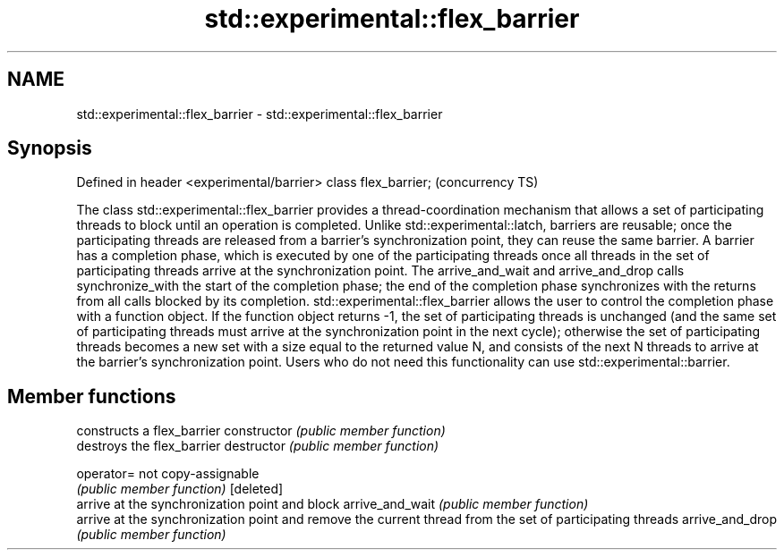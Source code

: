 .TH std::experimental::flex_barrier 3 "2020.03.24" "http://cppreference.com" "C++ Standard Libary"
.SH NAME
std::experimental::flex_barrier \- std::experimental::flex_barrier

.SH Synopsis

Defined in header <experimental/barrier>
class flex_barrier;                       (concurrency TS)

The class std::experimental::flex_barrier provides a thread-coordination mechanism that allows a set of participating threads to block until an operation is completed. Unlike std::experimental::latch, barriers are reusable; once the participating threads are released from a barrier's synchronization point, they can reuse the same barrier.
A barrier has a completion phase, which is executed by one of the participating threads once all threads in the set of participating threads arrive at the synchronization point. The arrive_and_wait and arrive_and_drop calls synchronize_with the start of the completion phase; the end of the completion phase synchronizes with the returns from all calls blocked by its completion.
std::experimental::flex_barrier allows the user to control the completion phase with a function object. If the function object returns -1, the set of participating threads is unchanged (and the same set of participating threads must arrive at the synchronization point in the next cycle); otherwise the set of participating threads becomes a new set with a size equal to the returned value N, and consists of the next N threads to arrive at the barrier's synchronization point.
Users who do not need this functionality can use std::experimental::barrier.

.SH Member functions


                constructs a flex_barrier
constructor     \fI(public member function)\fP
                destroys the flex_barrier
destructor      \fI(public member function)\fP

operator=       not copy-assignable
                \fI(public member function)\fP
[deleted]
                arrive at the synchronization point and block
arrive_and_wait \fI(public member function)\fP
                arrive at the synchronization point and remove the current thread from the set of participating threads
arrive_and_drop \fI(public member function)\fP




